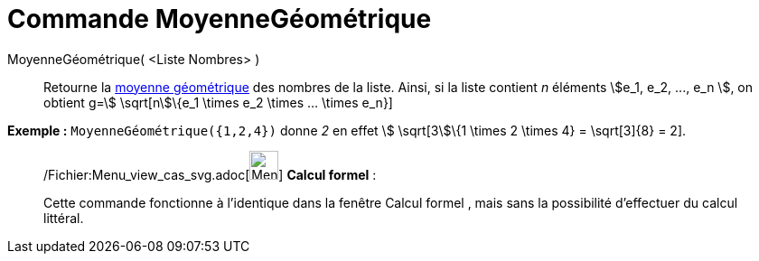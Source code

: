 = Commande MoyenneGéométrique
:page-en: commands/GeometricMean_Command
ifdef::env-github[:imagesdir: /fr/modules/ROOT/assets/images]

MoyenneGéométrique( <Liste Nombres> )::
  Retourne la http://en.wikipedia.org/wiki/fr:Moyenne_g%C3%A9om%C3%A9trique[moyenne géométrique] des nombres de la
  liste. Ainsi, si la liste contient _n_ éléments stem:[e_1, e_2, ..., e_n ], on obtient g=stem:[ \sqrt[n]\{e_1 \times
  e_2 \times ... \times e_n}]

[EXAMPLE]
====

*Exemple :* `++MoyenneGéométrique({1,2,4})++` donne _2_ en effet stem:[ \sqrt[3]\{1 \times 2 \times 4} = \sqrt[3]\{8} =
2].

====

____________________________________________________________

/Fichier:Menu_view_cas_svg.adoc[image:32px-Menu_view_cas.svg.png[Menu view cas.svg,width=32,height=32]] *Calcul
formel* :

Cette commande fonctionne à l'identique dans la fenêtre Calcul formel , mais sans la possibilité d'effectuer du calcul
littéral.
